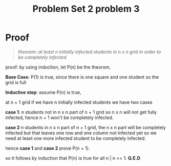 #+TITLE: Problem Set 2 problem 3

* Proof

  #+BEGIN_QUOTE
  /theorem: at least n initially infected students in n x n grid in order 
            to be completely infected/
  #+END_QUOTE

  proof: by using induction, let P(n) be the theorom,

  *Base Case*: P(1) is true, since there is one square and one student so the
               grid is full

  *Inductive step*: assume P(n) is true,

  at n + 1 grid if we have n initially infected students we have two cases

  *case 1*: n students not in n x n part of n + 1 grid so n x n will not get fully
            infected, hence n + 1 won't be completely infected.

  *case 2* n students in n x n part of n + 1 grid, the n x n part will be 
           completely infected but that leaves one row and one column not 
           infected yet so we need at least one more infected student to 
           be completely infected.
   
  hence *case 1* and *case 2* prove P(n + 1).

  so it follows by induction that P(n) is true for all n | n >= 1. *Q.E.D*

